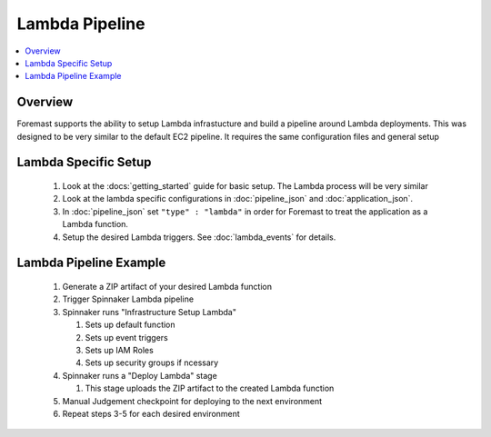 Lambda Pipeline
===============

.. contents::
   :local:

Overview
--------

Foremast supports the ability to setup Lambda infrastucture and build a pipeline around Lambda deployments. This was designed to be very similar to the default EC2 pipeline. It requires the same configuration files and general setup

Lambda Specific Setup
---------------------

  1. Look at the :docs:`getting_started` guide for basic setup. The Lambda process will be very similar
  2. Look at the lambda specific configurations in :doc:`pipeline_json` and :doc:`application_json`. 
  3. In :doc:`pipeline_json` set ``"type" : "lambda"`` in order for Foremast to treat the application as a Lambda function.
  4. Setup the desired Lambda triggers. See :doc:`lambda_events` for details.

Lambda Pipeline Example
-----------------------

  1. Generate a ZIP artifact of your desired Lambda function
  2. Trigger Spinnaker Lambda pipeline
  3. Spinnaker runs "Infrastructure Setup Lambda"

     1. Sets up default function
     2. Sets up event triggers
     3. Sets up IAM Roles
     4. Sets up security groups if ncessary
  4. Spinnaker runs a "Deploy Lambda" stage

     1. This stage uploads the ZIP artifact to the created Lambda function
  5. Manual Judgement checkpoint for deploying to the next environment
  6. Repeat steps 3-5 for each desired environment

.. image:: _static/lambda_example.png







